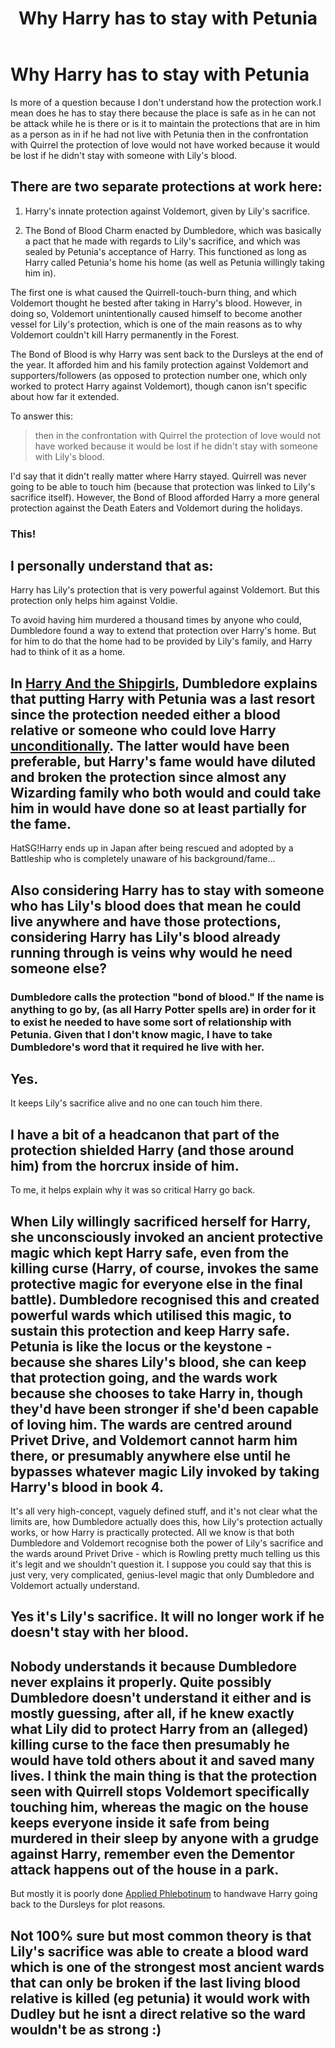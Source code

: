 #+TITLE: Why Harry has to stay with Petunia

* Why Harry has to stay with Petunia
:PROPERTIES:
:Author: camilagaa11
:Score: 8
:DateUnix: 1617374146.0
:DateShort: 2021-Apr-02
:FlairText: Discussion
:END:
Is more of a question because I don't understand how the protection work.I mean does he has to stay there because the place is safe as in he can not be attack while he is there or is it to maintain the protections that are in him as a person as in if he had not live with Petunia then in the confrontation with Quirrel the protection of love would not have worked because it would be lost if he didn't stay with someone with Lily's blood.


** There are two separate protections at work here:

1. Harry's innate protection against Voldemort, given by Lily's sacrifice.

2. The Bond of Blood Charm enacted by Dumbledore, which was basically a pact that he made with regards to Lily's sacrifice, and which was sealed by Petunia's acceptance of Harry. This functioned as long as Harry called Petunia's home his home (as well as Petunia willingly taking him in).

The first one is what caused the Quirrell-touch-burn thing, and which Voldemort thought he bested after taking in Harry's blood. However, in doing so, Voldemort unintentionally caused himself to become another vessel for Lily's protection, which is one of the main reasons as to why Voldemort couldn't kill Harry permanently in the Forest.

The Bond of Blood is why Harry was sent back to the Dursleys at the end of the year. It afforded him and his family protection against Voldemort and supporters/followers (as opposed to protection number one, which only worked to protect Harry against Voldemort), though canon isn't specific about how far it extended.

To answer this:

#+begin_quote
  then in the confrontation with Quirrel the protection of love would not have worked because it would be lost if he didn't stay with someone with Lily's blood.
#+end_quote

I'd say that it didn't really matter where Harry stayed. Quirrell was never going to be able to touch him (because that protection was linked to Lily's sacrifice itself). However, the Bond of Blood afforded Harry a more general protection against the Death Eaters and Voldemort during the holidays.
:PROPERTIES:
:Author: Vg65
:Score: 8
:DateUnix: 1617394898.0
:DateShort: 2021-Apr-03
:END:

*** This!
:PROPERTIES:
:Author: SagaciousRouge
:Score: 3
:DateUnix: 1617436137.0
:DateShort: 2021-Apr-03
:END:


** I personally understand that as:

Harry has Lily's protection that is very powerful against Voldemort. But this protection only helps him against Voldie.

To avoid having him murdered a thousand times by anyone who could, Dumbledore found a way to extend that protection over Harry's home. But for him to do that the home had to be provided by Lily's family, and Harry had to think of it as a home.
:PROPERTIES:
:Author: HQMorganstern
:Score: 9
:DateUnix: 1617378778.0
:DateShort: 2021-Apr-02
:END:


** In [[https://forums.spacebattles.com/threads/harry-and-the-shipgirls-a-hp-kancolle-snippet-collection.413375/][Harry And the Shipgirls]], Dumbledore explains that putting Harry with Petunia was a last resort since the protection needed either a blood relative or someone who could love Harry [[https://forums.spacebattles.com/threads/harry-and-the-shipgirls-a-hp-kancolle-snippet-collection.413375/page-217#post-29064533][unconditionally]]. The latter would have been preferable, but Harry's fame would have diluted and broken the protection since almost any Wizarding family who both would and could take him in would have done so at least partially for the fame.

HatSG!Harry ends up in Japan after being rescued and adopted by a Battleship who is completely unaware of his background/fame...
:PROPERTIES:
:Author: BeardInTheDark
:Score: 3
:DateUnix: 1617388122.0
:DateShort: 2021-Apr-02
:END:


** Also considering Harry has to stay with someone who has Lily's blood does that mean he could live anywhere and have those protections, considering Harry has Lily's blood already running through is veins why would he need someone else?
:PROPERTIES:
:Author: Jack12212
:Score: 10
:DateUnix: 1617378280.0
:DateShort: 2021-Apr-02
:END:

*** Dumbledore calls the protection "bond of blood." If the name is anything to go by, (as all Harry Potter spells are) in order for it to exist he needed to have some sort of relationship with Petunia. Given that I don't know magic, I have to take Dumbledore's word that it required he live with her.
:PROPERTIES:
:Author: Ash_Lestrange
:Score: 3
:DateUnix: 1617409588.0
:DateShort: 2021-Apr-03
:END:


** Yes.

It keeps Lily's sacrifice alive and no one can touch him there.
:PROPERTIES:
:Author: Ash_Lestrange
:Score: 4
:DateUnix: 1617374910.0
:DateShort: 2021-Apr-02
:END:


** I have a bit of a headcanon that part of the protection shielded Harry (and those around him) from the horcrux inside of him.

To me, it helps explain why it was so critical Harry go back.
:PROPERTIES:
:Author: CalculusWarrior
:Score: 2
:DateUnix: 1617392628.0
:DateShort: 2021-Apr-03
:END:


** When Lily willingly sacrificed herself for Harry, she unconsciously invoked an ancient protective magic which kept Harry safe, even from the killing curse (Harry, of course, invokes the same protective magic for everyone else in the final battle). Dumbledore recognised this and created powerful wards which utilised this magic, to sustain this protection and keep Harry safe. Petunia is like the locus or the keystone - because she shares Lily's blood, she can keep that protection going, and the wards work because she chooses to take Harry in, though they'd have been stronger if she'd been capable of loving him. The wards are centred around Privet Drive, and Voldemort cannot harm him there, or presumably anywhere else until he bypasses whatever magic Lily invoked by taking Harry's blood in book 4.

It's all very high-concept, vaguely defined stuff, and it's not clear what the limits are, how Dumbledore actually does this, how Lily's protection actually works, or how Harry is practically protected. All we know is that both Dumbledore and Voldemort recognise both the power of Lily's sacrifice and the wards around Privet Drive - which is Rowling pretty much telling us this it's legit and we shouldn't question it. I suppose you could say that this is just very, very complicated, genius-level magic that only Dumbledore and Voldemort actually understand.
:PROPERTIES:
:Author: romulus1991
:Score: 2
:DateUnix: 1617409879.0
:DateShort: 2021-Apr-03
:END:


** Yes it's Lily's sacrifice. It will no longer work if he doesn't stay with her blood.
:PROPERTIES:
:Author: OkJobi57
:Score: 2
:DateUnix: 1617375549.0
:DateShort: 2021-Apr-02
:END:


** Nobody understands it because Dumbledore never explains it properly. Quite possibly Dumbledore doesn't understand it either and is mostly guessing, after all, if he knew exactly what Lily did to protect Harry from an (alleged) killing curse to the face then presumably he would have told others about it and saved many lives. I think the main thing is that the protection seen with Quirrell stops Voldemort specifically touching him, whereas the magic on the house keeps everyone inside it safe from being murdered in their sleep by anyone with a grudge against Harry, remember even the Dementor attack happens out of the house in a park.

But mostly it is poorly done [[https://tvtropes.org/pmwiki/pmwiki.php/Main/AppliedPhlebotinum][Applied Phlebotinum]] to handwave Harry going back to the Dursleys for plot reasons.
:PROPERTIES:
:Author: greatandmodest
:Score: 2
:DateUnix: 1617403655.0
:DateShort: 2021-Apr-03
:END:


** Not 100% sure but most common theory is that Lily's sacrifice was able to create a blood ward which is one of the strongest most ancient wards that can only be broken if the last living blood relative is killed (eg petunia) it would work with Dudley but he isnt a direct relative so the ward wouldn't be as strong :)
:PROPERTIES:
:Author: m00shr00m1
:Score: 1
:DateUnix: 1617382344.0
:DateShort: 2021-Apr-02
:END:
